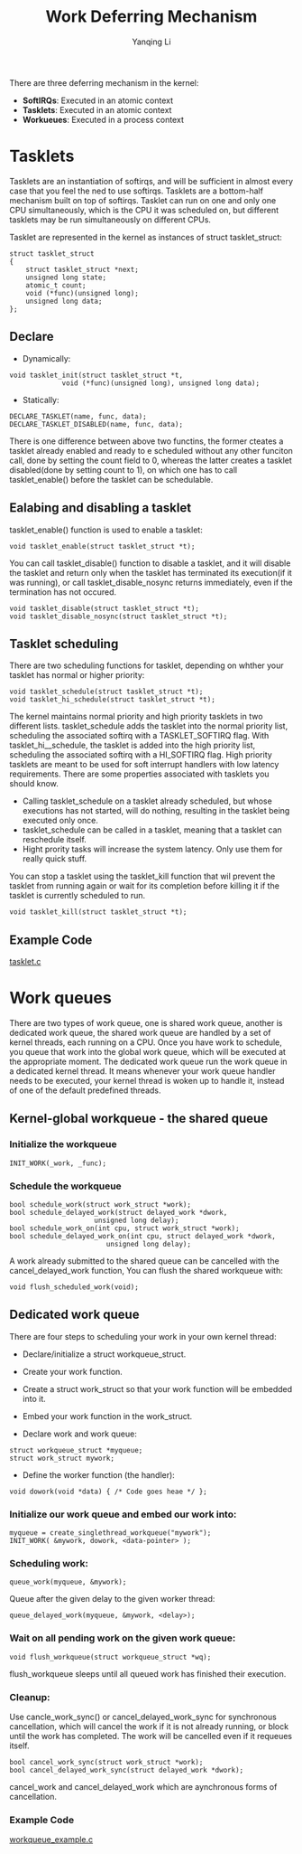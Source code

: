 #+TITLE:     Work Deferring Mechanism
#+AUTHOR:    Yanqing Li
#+EMAIL:     yannik520@gmail.com
#+OPTIONS: html-link-use-abs-url:nil html-postamble:auto
#+OPTIONS: html-preamble:t html-scripts:t html-style:t
#+OPTIONS: html5-fancy:nil tex:t
#+OPTIONS: ^:nil
#+HTML_DOCTYPE: xhtml-strict
#+HTML_CONTAINER: div
#+DESCRIPTION:
#+KEYWORDS:
#+HTML_LINK_HOME:
#+HTML_LINK_UP:
#+HTML_MATHJAX:
#+HTML_HEAD: <link rel="stylesheet" type="text/css" href="../../style.css" />
#+HTML_HEAD_EXTRA:
#+SUBTITLE:
#+INFOJS_OPT:
#+CREATOR: <a href="https://www.gnu.org/software/emacs/">Emacs</a> 27.0.50 (<a href="https://orgmode.org">Org</a> mode 9.1.9)
#+LATEX_HEADER:

There are three deferring mechanism in the kernel:
+ *SoftIRQs*: Executed in an atomic context
+ *Tasklets*: Executed in an atomic context
+ *Workueues*: Executed in a process context

* Tasklets
Tasklets are an instantiation of softirqs, and will be sufficient in almost every case that you feel the ned to use softirqs.
Tasklets are a bottom-half mechanism built on top of softirqs.
Tasklet can run on one and only one CPU simultaneously, which is the CPU it was scheduled on, but different tasklets may be run simultaneously
on different CPUs.

Tasklet are represented in the kernel as instances of struct tasklet_struct:
#+BEGIN_SRC 
struct tasklet_struct
{
	struct tasklet_struct *next;
	unsigned long state;
	atomic_t count;
	void (*func)(unsigned long);
	unsigned long data;
};
#+END_SRC

** Declare
+ Dynamically:
#+BEGIN_SRC 
void tasklet_init(struct tasklet_struct *t,
			 void (*func)(unsigned long), unsigned long data);
#+END_SRC

+ Statically:
#+BEGIN_SRC 
DECLARE_TASKLET(name, func, data);
DECLARE_TASKLET_DISABLED(name, func, data);
#+END_SRC

There is one difference between above two functins, the former cteates a tasklet already enabled and ready to e scheduled without any other funciton call,
done by setting the count field to 0, whereas the latter creates a tasklet disabled(done by setting count to 1), on which one has to call tasklet_enable()
before the tasklet can be schedulable.

** Ealabing and disabling a tasklet
tasklet_enable() function is used to enable a tasklet:
#+BEGIN_SRC 
void tasklet_enable(struct tasklet_struct *t);
#+END_SRC

You can call tasklet_disable() function to disable a tasklet, and it will disable the tasklet and return only when the tasklet has terminated its execution(if it was running),
or call tasklet_disable_nosync returns immediately, even if the termination has not occured.
#+BEGIN_SRC 
void tasklet_disable(struct tasklet_struct *t);
void tasklet_disable_nosync(struct tasklet_struct *t);
#+END_SRC

** Tasklet scheduling
There are two scheduling functions for tasklet, depending on whther your tasklet has normal or higher priority:
#+BEGIN_SRC 
void tasklet_schedule(struct tasklet_struct *t);
void tasklet_hi_schedule(struct tasklet_struct *t);
#+END_SRC

The kernel maintains normal priority and high priority tasklets in two different lists.
tasklet_schedule adds the tasklet into the normal priority list, scheduling the associated softirq with a TASKLET_SOFTIRQ flag. With tasklet_hi__schedule,
the tasklet is added into the high priority list, scheduling the associated softirq with a HI_SOFTIRQ flag. High priority tasklets are meant to be used for
soft interrupt handlers with low latency requirements. There are some properties associated with tasklets you should know.

+ Calling tasklet_schedule on a tasklet already scheduled, but whose executions has not started, will do nothing, resulting in the tasklet being executed only once.
+ tasklet_schedule can be called in a tasklet, meaning that a tasklet can reschedule itself.
+ Hight prority tasks will increase the system latency. Only use them for really quick stuff.

You can stop a tasklet using the tasklet_kill function that wil prevent the tasklet from running again or wait for its completion before killing it if the tasklet is currently scheduled to run.
#+BEGIN_SRC 
void tasklet_kill(struct tasklet_struct *t);
#+END_SRC

** Example Code
[[./src/tasklet.c][tasklet.c]]

* Work queues
There are two types of work queue, one is shared work queue, another is dedicated work queue, the shared work queue are handled by a set of kernel threads,
each running on a CPU. Once you have work to schedule, you queue that work into the global work queue, which will be executed at the appropriate moment.
The dedicated work queue run the work queue in a dedicated kernel thread. It means whenever your work queue handler needs to be executed, your kernel thread
is woken up to handle it, instead of one of the default predefined threads.

** Kernel-global workqueue - the shared queue

*** Initialize the workqueue
#+BEGIN_SRC 
INIT_WORK(_work, _func);
#+END_SRC

*** Schedule the workqueue
#+BEGIN_SRC 
bool schedule_work(struct work_struct *work);
bool schedule_delayed_work(struct delayed_work *dwork,
					 unsigned long delay);
bool schedule_work_on(int cpu, struct work_struct *work);
bool schedule_delayed_work_on(int cpu, struct delayed_work *dwork,
					    unsigned long delay);
#+END_SRC

A work already submitted to the shared queue can be cancelled with the cancel_delayed_work function, You can flush the shared workqueue with:
#+BEGIN_SRC 
void flush_scheduled_work(void);
#+END_SRC

** Dedicated work queue
There are four steps to scheduling your work in your own kernel thread:
+ Declare/initialize a struct workqueue_struct.
+ Create your work function.
+ Create a struct work_struct so that your work function will be embedded into it.
+ Embed your work function in the work_struct.

+ Declare work and work queue:
#+BEGIN_SRC 
struct workqueue_struct *myqueue;
struct work_struct mywork;
#+END_SRC

+ Define the worker function (the handler):
#+BEGIN_SRC 
void dowork(void *data) { /* Code goes heae */ };
#+END_SRC

*** Initialize our work queue and embed our work into:
#+BEGIN_SRC 
myqueue = create_singlethread_workqueue("mywork");
INIT_WORK( &mywork, dowork, <data-pointer> );
#+END_SRC

*** Scheduling work:
#+BEGIN_SRC 
queue_work(myqueue, &mywork);
#+END_SRC
Queue after the given  delay to the given worker thread:
#+BEGIN_SRC 
queue_delayed_work(myqueue, &mywork, <delay>);
#+END_SRC

*** Wait on all pending work on the given work queue:
#+BEGIN_SRC 
void flush_workqueue(struct workqueue_struct *wq);
#+END_SRC
flush_workqueue sleeps until all queued work has finished their execution.

*** Cleanup:
Use cancle_work_sync() or cancel_delayed_work_sync for synchronous cancellation, which will cancel the work if it is not already running, or block until the work has completed.
The work will be cancelled even if it requeues itself.
#+BEGIN_SRC 
bool cancel_work_sync(struct work_struct *work);
bool cancel_delayed_work_sync(struct delayed_work *dwork);
#+END_SRC

cancel_work and cancel_delayed_work which are aynchronous forms of cancellation.

*** Example Code
[[./src/work_queue.c][workqueue_example.c]]
